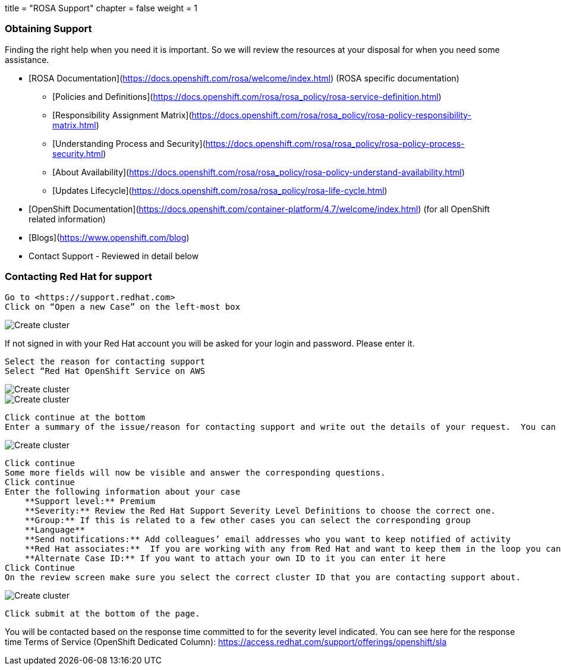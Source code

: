 +++
title = "ROSA Support"
chapter = false
weight = 1
+++



:imagesdir: /images



### Obtaining Support

Finding the right help when you need it is important.  So we will review the resources at your disposal for when you need some assistance.

* [ROSA Documentation](https://docs.openshift.com/rosa/welcome/index.html) (ROSA specific documentation)
    ** [Policies and Definitions](https://docs.openshift.com/rosa/rosa_policy/rosa-service-definition.html)
    ** [Responsibility Assignment Matrix](https://docs.openshift.com/rosa/rosa_policy/rosa-policy-responsibility-matrix.html)
    ** [Understanding Process and Security](https://docs.openshift.com/rosa/rosa_policy/rosa-policy-process-security.html)
    ** [About Availability](https://docs.openshift.com/rosa/rosa_policy/rosa-policy-understand-availability.html)
    ** [Updates Lifecycle](https://docs.openshift.com/rosa/rosa_policy/rosa-life-cycle.html)
* [OpenShift Documentation](https://docs.openshift.com/container-platform/4.7/welcome/index.html) (for all OpenShift related information)
* [Blogs](https://www.openshift.com/blog)
* Contact Support - Reviewed in detail below

### Contacting Red Hat for support

----
Go to <https://support.redhat.com>
Click on “Open a new Case” on the left-most box
----


image::13-case.png[Create cluster]


If not signed in with your Red Hat account you will be asked for your login and password.  Please enter it.

----
Select the reason for contacting support
Select “Red Hat OpenShift Service on AWS
----

image::13-reason.png[Create cluster]
image::13-case.png[Create cluster]
   
----
Click continue at the bottom
Enter a summary of the issue/reason for contacting support and write out the details of your request.  You can also upload any files/logs/screenshots that may help. The more details you provide the better.  Some suggestions may be given to you at the bottom that might help with your issue.
----

image::13-summary.png[Create cluster]

----
Click continue
Some more fields will now be visible and answer the corresponding questions.
Click continue
Enter the following information about your case
    **Support level:** Premium
    **Severity:** Review the Red Hat Support Severity Level Definitions to choose the correct one.
    **Group:** If this is related to a few other cases you can select the corresponding group
    **Language**
    **Send notifications:** Add colleagues’ email addresses who you want to keep notified of activity
    **Red Hat associates:**  If you are working with any from Red Hat and want to keep them in the loop you can enter their email addresses here. 
    **Alternate Case ID:** If you want to attach your own ID to it you can enter it here
Click Continue
On the review screen make sure you select the correct cluster ID that you are contacting support about.
----
    
image::13-cluster-id.png[Create cluster]
    

----
Click submit at the bottom of the page.
----

You will be contacted based on the response time committed to for the severity level indicated.  You can see here for the response time Terms of Service (OpenShift Dedicated Column): <https://access.redhat.com/support/offerings/openshift/sla>

